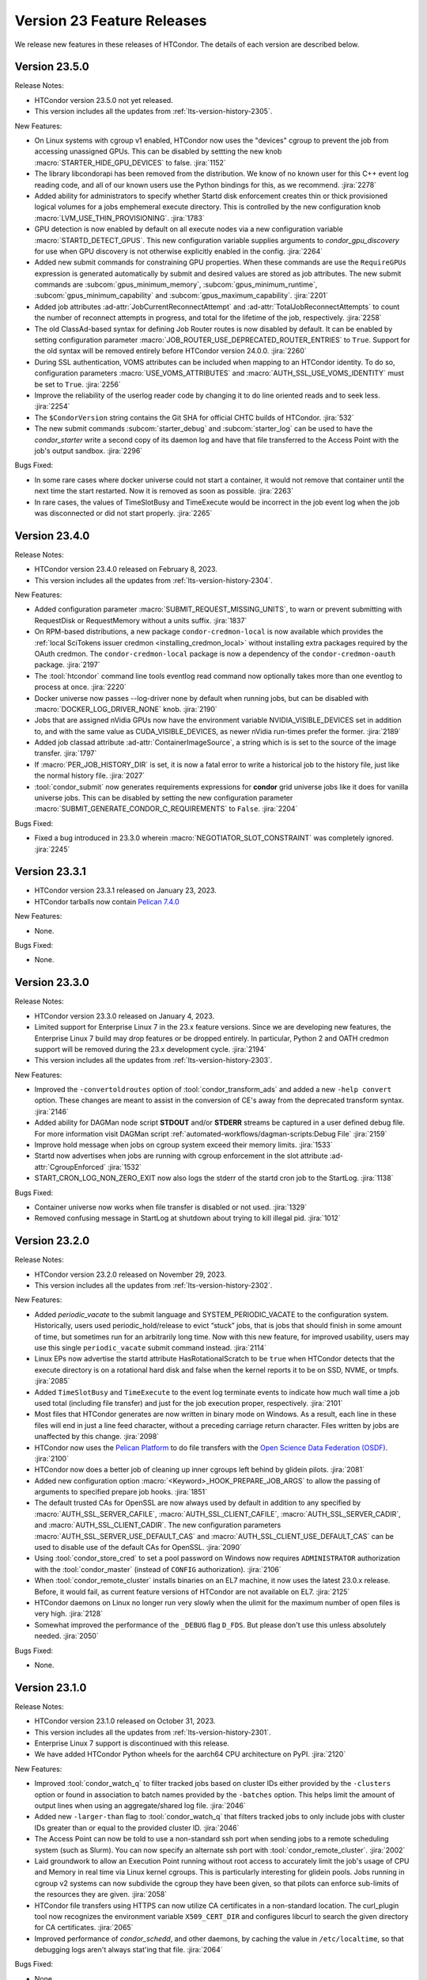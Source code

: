 Version 23 Feature Releases
===========================

We release new features in these releases of HTCondor. The details of each
version are described below.

Version 23.5.0
--------------

Release Notes:

.. HTCondor version 23.5.0 released on Month Date, 2024.

- HTCondor version 23.5.0 not yet released.

- This version includes all the updates from :ref:`lts-version-history-2305`.

New Features:

- On Linux systems with cgroup v1 enabled, HTCondor now uses the "devices" cgroup
  to prevent the job from accessing unassigned GPUs.  This can be disabled
  by settting the new knob :macro:`STARTER_HIDE_GPU_DEVICES` to false.
  :jira:`1152`

- The library libcondorapi has been removed from the distribution.  We know of
  no known user for this C++ event log reading code, and all of our known users
  use the Python bindings for this, as we recommend.
  :jira:`2278`

- Added ability for administrators to specify whether Startd disk enforcement creates
  thin or thick provisioned logical volumes for a jobs emphemeral execute directory.
  This is controlled by the new configuration knob :macro:`LVM_USE_THIN_PROVISIONING`.
  :jira:`1783`

- GPU detection is now enabled by default on all execute nodes via a new configuration variable
  :macro:`STARTD_DETECT_GPUS`.  This new configuration variable supplies arguments to
  *condor_gpu_discovery* for use when GPU discovery is not otherwise explicitly enabled in the config.
  :jira:`2264`

- Added new submit commands for constraining GPU properties. When these commands
  are use the ``RequireGPUs`` expression is generated automatically by submit and
  desired values are stored as job attributes. The new submit commands are :subcom:`gpus_minimum_memory`,
  :subcom:`gpus_minimum_runtime`, :subcom:`gpus_minimum_capability` and :subcom:`gpus_maximum_capability`.
  :jira:`2201`

- Added job attributes :ad-attr:`JobCurrentReconnectAttempt` and
  :ad-attr:`TotalJobReconnectAttempts` to count the number of
  reconnect attempts in progress, and total for the lifetime of
  the job, respectively.
  :jira:`2258`

- The old ClassAd-based syntax for defining Job Router routes is now
  disabled by default.
  It can be enabled by setting configuration parameter
  :macro:`JOB_ROUTER_USE_DEPRECATED_ROUTER_ENTRIES` to ``True``.
  Support for the old syntax will be removed entirely before HTCondor
  version 24.0.0.
  :jira:`2260`

- During SSL authentication, VOMS attributes can be included when
  mapping to an HTCondor identity.
  To do so, configuration parameters :macro:`USE_VOMS_ATTRIBUTES` and
  :macro:`AUTH_SSL_USE_VOMS_IDENTITY` must be set to ``True``.
  :jira:`2256`

- Improve the reliability of the userlog reader code by changing it to do line oriented reads and to seek less.
  :jira:`2254`

- The ``$CondorVersion`` string contains the Git SHA for official CHTC builds of HTCondor.
  :jira:`532`

- The new submit commands :subcom:`starter_debug` and :subcom:`starter_log`
  can be used to have the *condor_starter* write a second copy of its
  daemon log and have that file transferred to the Access Point with the
  job's output sandbox.
  :jira:`2296`

Bugs Fixed:

- In some rare cases where docker universe could not start a container,
  it would not remove that container until the next time the start
  restarted.  Now it is removed as soon as possible.
  :jira:`2263`

- In rare cases, the values of TimeSlotBusy and TimeExecute would be incorrect in the
  job event log when the job was disconnected or did not start properly.
  :jira:`2265`

Version 23.4.0
--------------

Release Notes:

- HTCondor version 23.4.0 released on February 8, 2023.

- This version includes all the updates from :ref:`lts-version-history-2304`.

New Features:

- Added configuration parameter :macro:`SUBMIT_REQUEST_MISSING_UNITS`, to warn or prevent submitting
  with RequestDisk or RequestMemory without a units suffix.
  :jira:`1837`

- On RPM-based distributions, a new package ``condor-credmon-local`` is now
  available which provides the
  :ref:`local SciTokens issuer credmon <installing_credmon_local>` without
  installing extra packages required by the OAuth credmon.
  The ``condor-credmon-local`` package is now a dependency of the
  ``condor-credmon-oauth`` package.
  :jira:`2197`

- The :tool:`htcondor` command line tools eventlog read command now
  optionally takes more than one eventlog to process at once.
  :jira:`2220`

- Docker universe now passes --log-driver none by default when running jobs,
  but can be disabled with :macro:`DOCKER_LOG_DRIVER_NONE` knob.
  :jira:`2190`

- Jobs that are assigned nVidia GPUs now have the environment variable
  NVIDIA_VISIBLE_DEVICES set in addition to, and with the same value as
  CUDA_VISIBLE_DEVICES, as newer nVidia run-times prefer the former.
  :jira:`2189`

- Added job classad attribute :ad-attr:`ContainerImageSource`, a string which is
  is set to the source of the image transfer.
  :jira:`1797`

- If :macro:`PER_JOB_HISTORY_DIR` is set, it is now a fatal error to write a historical job
  to the history file, just like the normal history file.
  :jira:`2027`

- :tool:`condor_submit` now generates requirements expressions for
  **condor** grid universe jobs like it does for vanilla universe
  jobs.
  This can be disabled by setting the new configuration parameter
  :macro:`SUBMIT_GENERATE_CONDOR_C_REQUIREMENTS` to ``False``.
  :jira:`2204`

Bugs Fixed:

- Fixed a bug introduced in 23.3.0 wherein 
  :macro:`NEGOTIATOR_SLOT_CONSTRAINT` was completely ignored.
  :jira:`2245`

Version 23.3.1
--------------

- HTCondor version 23.3.1 released on January 23, 2023.

- HTCondor tarballs now contain `Pelican 7.4.0 <https://github.com/PelicanPlatform/pelican/releases/tag/v7.4.0>`_

New Features:

- None.

Bugs Fixed:

- None.

Version 23.3.0
--------------

Release Notes:

- HTCondor version 23.3.0 released on January 4, 2023.

- Limited support for Enterprise Linux 7 in the 23.x feature versions.
  Since we are developing new features, the Enterprise Linux 7 build may
  drop features or be dropped entirely. In particular, Python 2 and
  OATH credmon support will be removed during the 23.x development cycle.
  :jira:`2194`

- This version includes all the updates from :ref:`lts-version-history-2303`.

New Features:

- Improved the ``-convertoldroutes`` option of :tool:`condor_transform_ads`
  and added a new ``-help convert`` option. These changes are meant to assist
  in the conversion of CE's away from the deprecated transform syntax.
  :jira:`2146`

- Added ability for DAGMan node script **STDOUT** and/or **STDERR** streams
  be captured in a user defined debug file. For more information visit
  DAGMan script :ref:`automated-workflows/dagman-scripts:Debug File`
  :jira:`2159`

- Improve hold message when jobs on cgroup system exceed their memory limits.
  :jira:`1533`

- Startd now advertises when jobs are running with cgroup enforcement in
  the slot attribute :ad-attr:`CgroupEnforced`
  :jira:`1532`

- START_CRON_LOG_NON_ZERO_EXIT now also logs the stderr of the startd cron
  job to the StartLog.
  :jira:`1138`

Bugs Fixed:

- Container universe now works when file transfer is disabled or not used.
  :jira:`1329`

- Removed confusing message in StartLog at shutdown about trying to
  kill illegal pid.
  :jira:`1012`

Version 23.2.0
--------------

Release Notes:

- HTCondor version 23.2.0 released on November 29, 2023.

- This version includes all the updates from :ref:`lts-version-history-2302`.

New Features:

- Added *periodic_vacate* to the submit language and SYSTEM_PERIODIC_VACATE
  to the configuration system.
  Historically, users used periodic_hold/release to evict “stuck” jobs,
  that is jobs that should finish in some amount of time,
  but sometimes run for an arbitrarily long time. Now with this new feature,
  for improved usability, users may use this single ``periodic_vacate`` submit
  command instead.
  :jira:`2114`

- Linux EPs now advertise the startd attribute HasRotationalScratch to be
  ``true`` when HTCondor detects that the execute directory is on a rotational
  hard disk and false when the kernel reports it to be on SSD, NVME, or tmpfs.
  :jira:`2085`

- Added ``TimeSlotBusy`` and ``TimeExecute`` to the event log terminate events
  to indicate how much wall time a job used total (including file transfer)
  and just for the job execution proper, respectively.
  :jira:`2101`

- Most files that HTCondor generates are now written in binary mode on
  Windows. As a result, each line in these files will end in just a
  line feed character, without a preceding carriage return character.
  Files written by jobs are unaffected by this change.
  :jira:`2098`

- HTCondor now uses the `Pelican Platform <https://pelicanplatform.org/>`_
  to do file transfers with the
  `Open Science Data Federation (OSDF) <https://osg-htc.org/services/osdf.html>`_.
  :jira:`2100`

- HTCondor now does a better job of cleaning up inner cgroups left behind
  by glidein pilots.
  :jira:`2081`

- Added new configuration option :macro:`<Keyword>_HOOK_PREPARE_JOB_ARGS`
  to allow the passing of arguments to specified prepare job hooks.
  :jira:`1851`

- The default trusted CAs for OpenSSL are now always used by default 
  in addition to any specified by :macro:`AUTH_SSL_SERVER_CAFILE`, 
  :macro:`AUTH_SSL_CLIENT_CAFILE`, :macro:`AUTH_SSL_SERVER_CADIR`, and 
  :macro:`AUTH_SSL_CLIENT_CADIR`. 
  The new configuration parameters :macro:`AUTH_SSL_SERVER_USE_DEFAULT_CAS`
  and :macro:`AUTH_SSL_CLIENT_USE_DEFAULT_CAS` can be used to disable 
  use of the default CAs for OpenSSL. 
  :jira:`2090`

- Using :tool:`condor_store_cred` to set a pool password on Windows now
  requires ``ADMINISTRATOR`` authorization with the :tool:`condor_master` (instead
  of ``CONFIG`` authorization).
  :jira:`2106`

- When :tool:`condor_remote_cluster` installs binaries on an EL7 machine, it
  now uses the latest 23.0.x release. Before, it would fail, as
  current feature versions of HTCondor are not available on EL7.
  :jira:`2125`

- HTCondor daemons on Linux no longer run very slowly when the ulimit
  for the maximum number of open files is very high.
  :jira:`2128`

- Somewhat improved the performance of the ``_DEBUG`` flag ``D_FDS``.  But please
  don't use this unless absolutely needed.
  :jira:`2050`

Bugs Fixed:

- None.

Version 23.1.0
--------------

Release Notes:

- HTCondor version 23.1.0 released on October 31, 2023.

- This version includes all the updates from :ref:`lts-version-history-2301`.

- Enterprise Linux 7 support is discontinued with this release.

- We have added HTCondor Python wheels for the aarch64 CPU architecture on PyPI.
  :jira:`2120`

New Features:

- Improved :tool:`condor_watch_q` to filter tracked jobs based on cluster IDs
  either provided by the ``-clusters`` option or found in association
  to batch names provided by the ``-batches`` option. This helps limit
  the amount of output lines when using an aggregate/shared log file.
  :jira:`2046`

- Added new ``-larger-than`` flag to :tool:`condor_watch_q` that filters tracked
  jobs to only include jobs with cluster IDs greater than or equal to the
  provided cluster ID.
  :jira:`2046`

- The Access Point can now be told to use a non-standard ssh port when sending
  jobs to a remote scheduling system (such as Slurm).
  You can now specify an alternate ssh port with :tool:`condor_remote_cluster`.
  :jira:`2002`

- Laid groundwork to allow an Execution Point running without root access to
  accurately limit the job's usage of CPU and Memory in real time via Linux
  kernel cgroups. This is particularly interesting for glidein pools.
  Jobs running in cgroup v2 systems can now subdivide the cgroup they
  have been given, so that pilots can enforce sub-limits of the resources
  they are given.
  :jira:`2058`

- HTCondor file transfers using HTTPS can now utilize CA certificates
  in a non-standard location.
  The curl_plugin tool now recognizes the environment variable
  ``X509_CERT_DIR`` and configures libcurl to search the given directory for
  CA certificates.
  :jira:`2065`

- Improved performance of *condor_schedd*, and other daemons, by caching the
  value in ``/etc/localtime``, so that debugging logs aren't always stat'ing that
  file.
  :jira:`2064`

Bugs Fixed:

- None.

